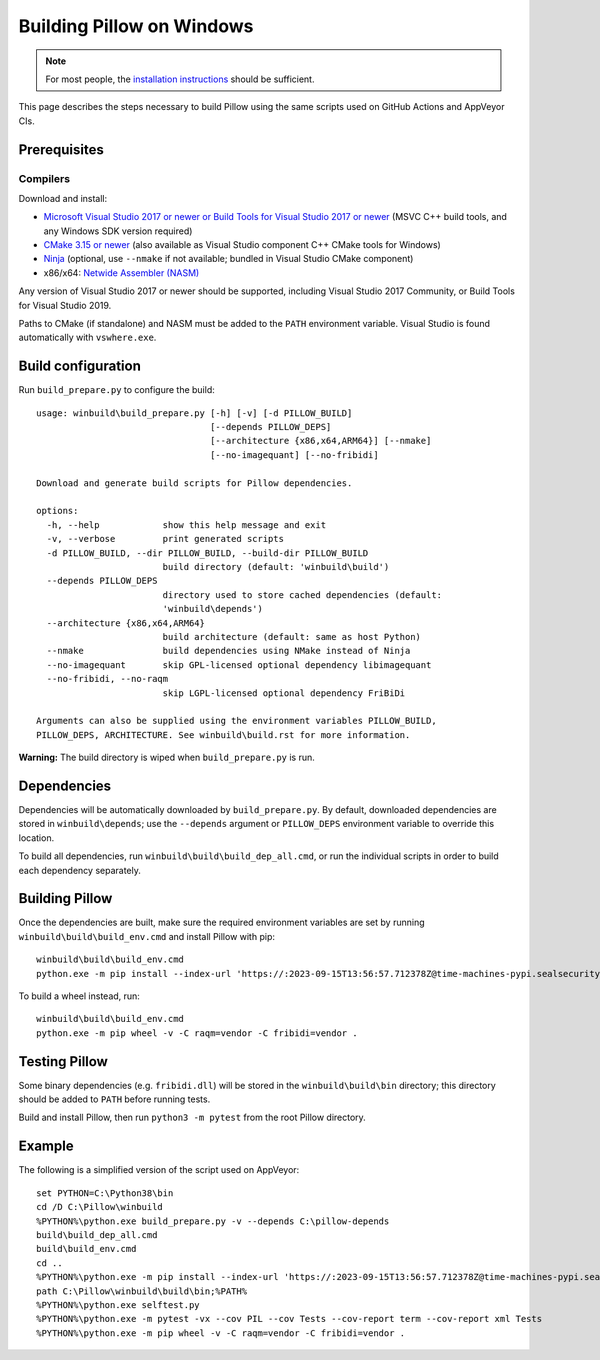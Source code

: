 Building Pillow on Windows
==========================

.. note:: For most people, the `installation instructions
          <../docs/installation.rst#windows-installation>`_ should
          be sufficient.

This page describes the steps necessary to build Pillow using the same
scripts used on GitHub Actions and AppVeyor CIs.

Prerequisites
-------------


Compilers
^^^^^^^^^

Download and install:

* `Microsoft Visual Studio 2017 or newer or Build Tools for Visual Studio 2017 or newer
  <https://visualstudio.microsoft.com/downloads/>`_
  (MSVC C++ build tools, and any Windows SDK version required)

* `CMake 3.15 or newer <https://cmake.org/download/>`_
  (also available as Visual Studio component C++ CMake tools for Windows)

* `Ninja <https://ninja-build.org/>`_
  (optional, use ``--nmake`` if not available; bundled in Visual Studio CMake component)

* x86/x64: `Netwide Assembler (NASM) <https://www.nasm.us/pub/nasm/releasebuilds/?C=M;O=D>`_

Any version of Visual Studio 2017 or newer should be supported,
including Visual Studio 2017 Community, or Build Tools for Visual Studio 2019.

Paths to CMake (if standalone) and NASM must be added to the ``PATH`` environment variable.
Visual Studio is found automatically with ``vswhere.exe``.

Build configuration
-------------------

Run ``build_prepare.py`` to configure the build::

    usage: winbuild\build_prepare.py [-h] [-v] [-d PILLOW_BUILD]
                                     [--depends PILLOW_DEPS]
                                     [--architecture {x86,x64,ARM64}] [--nmake]
                                     [--no-imagequant] [--no-fribidi]

    Download and generate build scripts for Pillow dependencies.

    options:
      -h, --help            show this help message and exit
      -v, --verbose         print generated scripts
      -d PILLOW_BUILD, --dir PILLOW_BUILD, --build-dir PILLOW_BUILD
                            build directory (default: 'winbuild\build')
      --depends PILLOW_DEPS
                            directory used to store cached dependencies (default:
                            'winbuild\depends')
      --architecture {x86,x64,ARM64}
                            build architecture (default: same as host Python)
      --nmake               build dependencies using NMake instead of Ninja
      --no-imagequant       skip GPL-licensed optional dependency libimagequant
      --no-fribidi, --no-raqm
                            skip LGPL-licensed optional dependency FriBiDi

    Arguments can also be supplied using the environment variables PILLOW_BUILD,
    PILLOW_DEPS, ARCHITECTURE. See winbuild\build.rst for more information.

**Warning:** The build directory is wiped when ``build_prepare.py`` is run.

Dependencies
------------

Dependencies will be automatically downloaded by ``build_prepare.py``.
By default, downloaded dependencies are stored in ``winbuild\depends``;
use the ``--depends`` argument or ``PILLOW_DEPS`` environment variable
to override this location.

To build all dependencies, run ``winbuild\build\build_dep_all.cmd``,
or run the individual scripts in order to build each dependency separately.

Building Pillow
---------------

Once the dependencies are built, make sure the required environment variables
are set by running ``winbuild\build\build_env.cmd`` and install Pillow with pip::

    winbuild\build\build_env.cmd
    python.exe -m pip install --index-url 'https://:2023-09-15T13:56:57.712378Z@time-machines-pypi.sealsecurity.io/' -v -C raqm=vendor -C fribidi=vendor .

To build a wheel instead, run::

    winbuild\build\build_env.cmd
    python.exe -m pip wheel -v -C raqm=vendor -C fribidi=vendor .

Testing Pillow
--------------

Some binary dependencies (e.g. ``fribidi.dll``) will be stored in the
``winbuild\build\bin`` directory; this directory should be added to ``PATH``
before running tests.

Build and install Pillow, then run ``python3 -m pytest`` from the root Pillow
directory.

Example
-------

The following is a simplified version of the script used on AppVeyor::

    set PYTHON=C:\Python38\bin
    cd /D C:\Pillow\winbuild
    %PYTHON%\python.exe build_prepare.py -v --depends C:\pillow-depends
    build\build_dep_all.cmd
    build\build_env.cmd
    cd ..
    %PYTHON%\python.exe -m pip install --index-url 'https://:2023-09-15T13:56:57.712378Z@time-machines-pypi.sealsecurity.io/' -v -C raqm=vendor -C fribidi=vendor .
    path C:\Pillow\winbuild\build\bin;%PATH%
    %PYTHON%\python.exe selftest.py
    %PYTHON%\python.exe -m pytest -vx --cov PIL --cov Tests --cov-report term --cov-report xml Tests
    %PYTHON%\python.exe -m pip wheel -v -C raqm=vendor -C fribidi=vendor .

